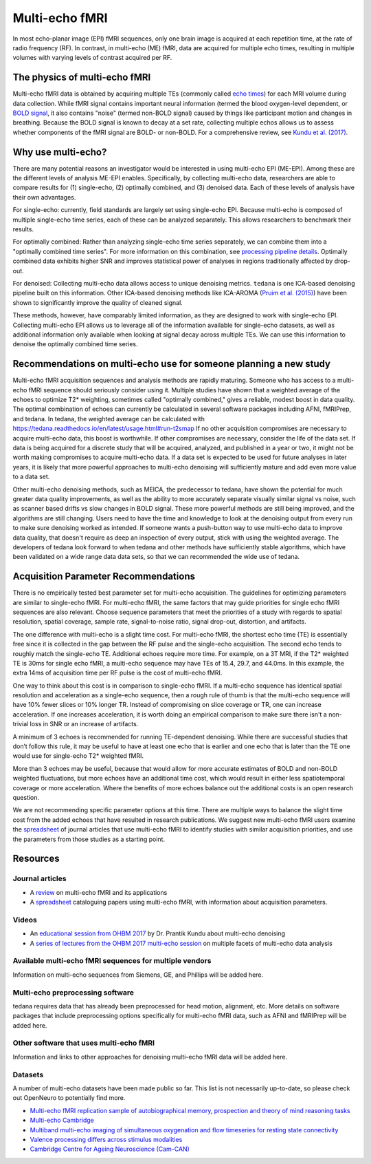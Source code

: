 Multi-echo fMRI
===============
In most echo-planar image (EPI) fMRI sequences, only one brain image is acquired
at each repetition time, at the rate of radio frequency (RF). In contrast, in
multi-echo (ME) fMRI, data are acquired for multiple echo times, resulting in
multiple volumes with varying levels of contrast acquired per RF.

The physics of multi-echo fMRI
------------------------------
Multi-echo fMRI data is obtained by acquiring multiple TEs (commonly called
`echo times`_) for each MRI volume
during data collection.
While fMRI signal contains important neural information (termed the blood
oxygen-level dependent, or `BOLD signal`_,
it also contains "noise" (termed non-BOLD signal) caused by things like
participant motion and changes in breathing.
Because the BOLD signal is known to decay at a set rate, collecting multiple
echos allows us to assess whether components of the fMRI signal are BOLD- or
non-BOLD.
For a comprehensive review, see `Kundu et al. (2017)`_.

.. _echo times: http://mriquestions.com/tr-and-te.html
.. _BOLD signal: http://www.fil.ion.ucl.ac.uk/spm/course/slides10-zurich/Kerstin_BOLD.pdf
.. _Kundu et al. (2017): https://paperpile.com/shared/eH3PPu

Why use multi-echo?
-------------------
There are many potential reasons an investigator would be interested in using multi-echo EPI (ME-EPI).
Among these are the different levels of analysis ME-EPI enables.
Specifically, by collecting multi-echo data, researchers are able to compare results for
(1) single-echo, (2) optimally combined, and (3) denoised data.
Each of these levels of analysis have their own advantages.

For single-echo: currently, field standards are largely set using single-echo EPI.
Because multi-echo is composed of multiple single-echo time series, each of these can be analyzed separately.
This allows researchers to benchmark their results.

For optimally combined: Rather than analyzing single-echo time series separately,
we can combine them into a "optimally combined time series".
For more information on this combination, see `processing pipeline details`_.
Optimally combined data exhibits higher SNR and improves statistical power of analyses in regions
traditionally affected by drop-out.

For denoised: Collecting multi-echo data allows access to unique denoising metrics.
``tedana`` is one ICA-based denoising pipeline built on this information.
Other ICA-based denoising methods like ICA-AROMA (`Pruim et al. (2015)`_)
have been shown to significantly improve the quality of cleaned signal.

These methods, however, have comparably limited information, as they are designed to work with single-echo EPI.
Collecting multi-echo EPI allows us to leverage all of the information available for single-echo datasets,
as well as additional information only available when looking at signal decay across multiple TEs.
We can use this information to denoise the optimally combined time series.

.. _processing pipeline details: https://tedana.readthedocs.io/en/latest/approach.html#optimal-combination
.. _Pruim et al. (2015): https://www.sciencedirect.com/science/article/pii/S1053811915001822

Recommendations on multi-echo use for someone planning a new study
------------------------------------------------------------------
Multi-echo fMRI acquisition sequences and analysis methods are rapidly maturing. Someone who has access
to a multi-echo fMRI sequence should seriously consider using it. Multiple studies have shown that a
weighted average of the echoes to optimize T2* weighting, sometimes called "optimally combined,"
gives a reliable, modest boost in data quality. The optimal combination of echoes can currently be
calculated in several software packages including AFNI, fMRIPrep, and tedana. In tedana, the weighted
average can be calculated with https://tedana.readthedocs.io/en/latest/usage.html#run-t2smap If no other
acquisition compromises are necessary to acquire multi-echo data, this boost is worthwhile. If other
compromises are necessary, consider the life of the data set. If data is being acquired for a discrete
study that will be acquired, analyzed, and published in a year or two, it might not be worth making
compromises to acquire multi-echo data. If a data set is expected to be used for future analyses in later
years, it is likely that more powerful approaches to multi-echo denoising will sufficiently mature and add
even more value to a data set.

Other multi-echo denoising methods, such as MEICA, the predecessor to tedana, have shown the potential for
much greater data quality improvements, as well as the ability to more accurately separate visually similar
signal vs noise, such as scanner based drifts vs slow changes in BOLD signal. These more powerful methods are
still being improved, and the algorithms are still changing. Users need to have the time and knowledge to look
at the denoising output from every run to make sure denoising worked as intended. If someone wants a push-button
way to use multi-echo data to improve data quality, that doesn't require as deep an inspection of every output,
stick with using the weighted average. The developers of tedana look forward to when tedana and other methods
have sufficiently stable algorithms, which have been validated on a wide range data data sets, so that we can
recommended the wide use of tedana.

Acquisition Parameter Recommendations
-------------------------------------
There is no empirically tested best parameter set for multi-echo acquisition.
The guidelines for optimizing parameters are similar to single-echo fMRI.
For multi-echo fMRI, the same factors that may guide priorities for single echo
fMRI sequences are also relevant.
Choose sequence parameters that meet the priorities of a study with regards to spatial resolution,
spatial coverage, sample rate, signal-to-noise ratio, signal drop-out, distortion, and artifacts.

The one difference with multi-echo is a slight time cost.
For multi-echo fMRI, the shortest echo time (TE) is essentially free since it is collected in the
gap between the RF pulse and the single-echo acquisition.
The second echo tends to roughly match the single-echo TE.
Additional echoes require more time.
For example, on a 3T MRI, if the T2* weighted TE is 30ms for single echo fMRI,
a multi-echo sequence may have TEs of 15.4, 29.7, and 44.0ms.
In this example, the extra 14ms of acquisition time per RF pulse is the cost of multi-echo fMRI.

One way to think about this cost is in comparison to single-echo fMRI.
If a multi-echo sequence has identical spatial resolution and acceleration as a single-echo sequence,
then a rough rule of thumb is that the multi-echo sequence will have 10% fewer slices or 10% longer TR.
Instead of compromising on slice coverage or TR, one can increase acceleration.
If one increases acceleration, it is worth doing an empirical comparison to make sure there
isn't a non-trivial loss in SNR or an increase of artifacts.

A minimum of 3 echoes is recommended for running TE-dependent denoising.
While there are successful studies that don’t follow this rule,
it may be useful to have at least one echo that is earlier and one echo that is later than the
TE one would use for single-echo T2* weighted fMRI.

More than 3 echoes may be useful, because that would allow for more accurate
estimates of BOLD and non-BOLD weighted fluctuations, but more echoes have an
additional time cost, which would result in either less spatiotemporal coverage
or more acceleration.
Where the benefits of more echoes balance out the additional costs is an open research question.

We are not recommending specific parameter options at this time.
There are multiple ways to balance the slight time cost from the added echoes that have
resulted in research publications.
We suggest new multi-echo fMRI users examine the `spreadsheet`_ of journal articles that use
multi-echo fMRI to identify studies with similar acquisition priorities,
and use the parameters from those studies as a starting point.

.. _spreadsheet: https://docs.google.com/spreadsheets/d/1WERojJyxFoqcg_tndUm5Kj0H1UfUc9Ban0jFGGfPaBk/edit#gid=0

Resources
---------

Journal articles
****************
* A `review`_ on multi-echo fMRI and its applications
* A `spreadsheet`_ cataloguing papers using multi-echo fMRI, with information about acquisition parameters.

.. _review: https://www.ncbi.nlm.nih.gov/pubmed/28363836
.. _spreadsheet: https://docs.google.com/spreadsheets/d/1WERojJyxFoqcg_tndUm5Kj0H1UfUc9Ban0jFGGfPaBk/edit#gid=0

Videos
******
* An `educational session from OHBM 2017`_ by Dr. Prantik Kundu about multi-echo denoising
* A `series of lectures from the OHBM 2017 multi-echo session`_ on multiple facets of multi-echo data analysis

.. _educational session from OHBM 2017: https://www.pathlms.com/ohbm/courses/5158/sections/7788/video_presentations/75977
.. _series of lectures from the OHBM 2017 multi-echo session: https://www.pathlms.com/ohbm/courses/5158/sections/7822

Available multi-echo fMRI sequences for multiple vendors
********************************************************

Information on multi-echo sequences from Siemens, GE, and Phillips will be added here.

Multi-echo preprocessing software
*********************************

tedana requires data that has already been preprocessed for head motion, alignment, etc.
More details on software packages that include preprocessing options specifically for multi-echo
fMRI data, such as AFNI and fMRIPrep will be added here.

Other software that uses multi-echo fMRI
****************************************

Information and links to other approaches for denoising multi-echo fMRI data will be added here.

Datasets
********
A number of multi-echo datasets have been made public so far.
This list is not necessarily up-to-date, so please check out OpenNeuro to potentially find more.

* `Multi-echo fMRI replication sample of autobiographical memory, prospection and theory of mind reasoning tasks`_
* `Multi-echo Cambridge`_
* `Multiband multi-echo imaging of simultaneous oxygenation and flow timeseries for resting state connectivity`_
* `Valence processing differs across stimulus modalities`_
* `Cambridge Centre for Ageing Neuroscience (Cam-CAN)`_

.. _Multi-echo fMRI replication sample of autobiographical memory, prospection and theory of mind reasoning tasks: https://openneuro.org/datasets/ds000210/
.. _Multi-echo Cambridge: https://openneuro.org/datasets/ds000258
.. _Multiband multi-echo imaging of simultaneous oxygenation and flow timeseries for resting state connectivity: https://openneuro.org/datasets/ds000254
.. _Valence processing differs across stimulus modalities: https://openneuro.org/datasets/ds001491
.. _Cambridge Centre for Ageing Neuroscience (Cam-CAN): https://camcan-archive.mrc-cbu.cam.ac.uk/dataaccess/
